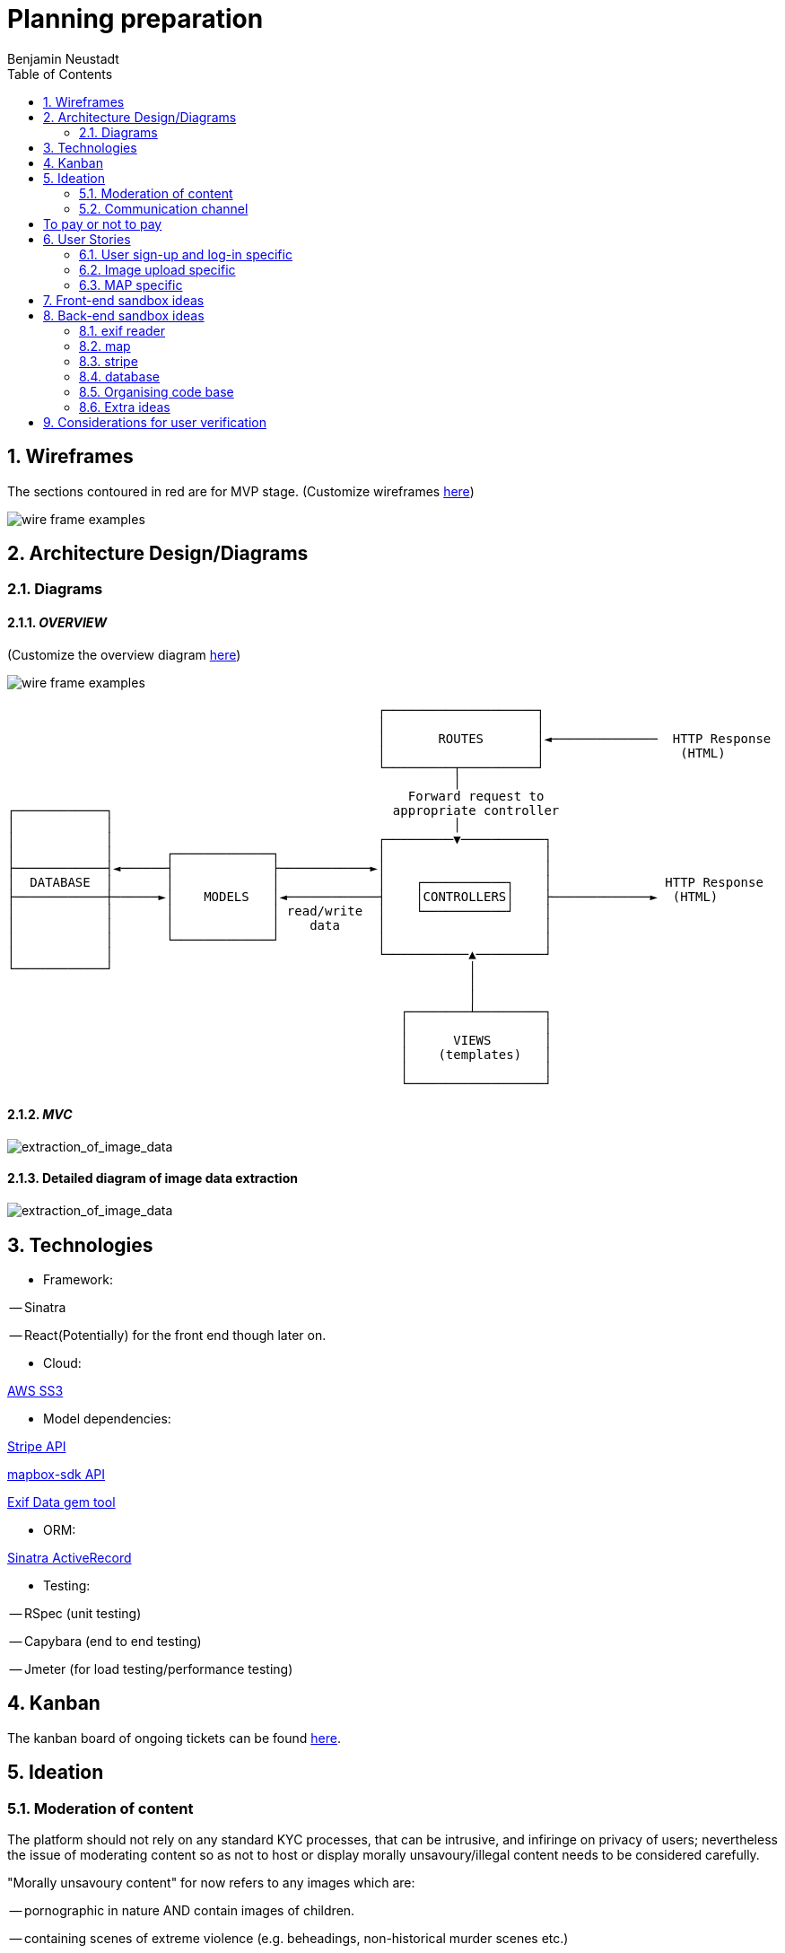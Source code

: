 = Planning preparation
Benjamin Neustadt
:copyright: © 2023
:doctype: article
:experimental:
:header_footer: true
:icons: font
:listing-caption: Listing
:sectnums:
:source-language: txt
:sourcedir: assets
:imagesdir: ./assets/
:toc: right
:source-linenums-option: true
:source-highlighter: highlightjs
:highlightjsdir: highlight
// URLS
:url-wireframes: https://wireframepro.mockflow.com/editor.jsp?editor=on&spaceid=MOZ46Ouzcpb&bgcolor=white&perm=Create&pcompany=C9881467f77ac4751b2d1ef58bcf56e59&ptitle=Wireframe&store=yes&category=M8109b08cbb31f7575d869e0b164269401681294000748&projectid=MBVd44JDHh&publicid=d654da6faaa443dcaba282d34c933800#/page/D8bc39e504612c1a86f93aa4f7e5d2a26
:url-overview-diagram: https://excalidraw.com/#json=GH7CZ3NhDmWhV6MNrjncB,FYbKdFNGDrUQs08N7TisMA

:url-sinatra-activerecord: https://github.com/sinatra-activerecord/sinatra-activerecord
:url-exifdata: https://github.com/tonytonyjan/exif
:url-aws-sdk-ruby: https://github.com/aws/aws-sdk-ruby
:url-mapbox-sdk: https://github.com/mapbox/mapbox-sdk-rb
:url-stripe: https://github.com/stripe/stripe-ruby

:url-trello: https://trello.com/invite/b/Js1UqM3L/ATTI4bdd78d080eb479a99c58b9ee1c909cd9CB7EED8/ticket-board

== Wireframes

The sections contoured in red are for MVP stage.
(Customize wireframes {url-wireframes}[here])

image::wireframe.png[wire frame examples]

== Architecture Design/Diagrams

=== Diagrams

==== _OVERVIEW_
(Customize the overview diagram {url-overview-diagram}[here])

image::overview_diagram.png[wire frame examples]

                                                      ┌────────────────────┐
                                                      │                    │
                                                      │       ROUTES       │◄──────────────  HTTP Response
                                                      │                    │                  (HTML)
                                                      └─────────┬──────────┘
                                                                │
                                                          Forward request to
     ┌────────────┐                                     appropriate controller
     │            │                                             │
     │            │                                   ┌─────────▼───────────┐
     │            │       ┌─────────────┐             │                     │
     ├────────────┤◄──────┤             ├────────────►│                     │
     │  DATABASE  │       │             │             │    ┌───────────┐    │               HTTP Response
     ├────────────┼──────►│    MODELS   │◄────────────┤    │CONTROLLERS│    ├─────────────►  (HTML)
     │            │       │             │ read/write  │    └───────────┘    │
     │            │       │             │    data     │                     │
     │            │       └─────────────┘             │                     │
     │            │                                   └───────────▲─────────┘
     └────────────┘                                               │
                                                                  │
                                                                  │
                                                         ┌────────┴─────────┐
                                                         │                  │
                                                         │      VIEWS       │
                                                         │    (templates)   │
                                                         │                  │
                                                         └──────────────────┘

==== _MVC_ 

image::MVC_diagram.png[extraction_of_image_data]

==== Detailed diagram of image data extraction

image::image_extraction_with_metadata.png[extraction_of_image_data]

== Technologies

- Framework:

-- Sinatra

-- React(Potentially) for the front end though later on.

- Cloud:

{url-aws-sdk-ruby}[AWS SS3]

- Model dependencies:

{url-stripe}[Stripe API]

{url-mapbox-sdk}[mapbox-sdk API] 

{url-exifdata}[Exif Data gem tool]

- ORM: 

{url-sinatra-activerecord}[Sinatra ActiveRecord]

- Testing:

-- RSpec (unit testing)

-- Capybara (end to end testing)

-- Jmeter (for load testing/performance testing)

== Kanban

The kanban board of ongoing tickets can be found {url-trello}[here].

== Ideation

=== Moderation of content

The platform should not rely on any standard KYC processes, that can be
intrusive, and infiringe on privacy of users; nevertheless the issue of
moderating content so as not to host or display morally unsavoury/illegal
content needs to be considered carefully.

"Morally unsavoury content" for now refers to any images which are:

-- pornographic in nature AND contain images of children.

-- containing scenes of extreme violence (e.g. beheadings, non-historical murder scenes etc.)

-- documents that immediately identify any persons who does not hold a position of political authority

The terms are currently vague, though will need to be discussed in greater detail.

In order to not burden one person with the onus of moderating what does and does not constitue a moral transgression according to the rules of the site,
but also to not give one person the power to determine what can and cannot be seen the responsibility should be a collective one. 

==== Sponsorhip link

Therefore, as a temporary solution, users will need to be invited by other users onto the site.
If one person posts anything that transgresses the rules, then two people are banned, the person committing the offence, along with their sponsor.

==== Jury service

If the site begins to host many users, then when content is flagged, members of the collective will be called on to immediately serve in a sort of randomised jury service.
If 100 members are on the site, then 10 users will be shown the image and asked to 'Yay' or 'Nay'.
50% vote either way is required to take action from thereon.
If a draw, another is made of randomised users.

The users should not be subscribers to the person whose content is under review, as this would naturally instill a bias.

If it is 'Nay', a grace period of 20 days is given for the user to appeal to another jury call, before the users profile is deleted.

During the appeal period, and from the moment of flagging, the image in question is obfuscated, but not deleted from the database.


This system will need to be thought through in greater detail.

If the rules are defined well enough, then rather than asking 'Yay' or 'Nay', then it may be easier to ask the jury member:
"Does the following image infringe on the premise of the following rule: Must not depict an image of a child in a sexual context?"
OR
"Does the following image infringe on the premise of the following rule: Must not promote the exclusion or violence towards a person on the basis of their physical appearance?"

If the person that flags the image as infringment reports more than 3 images, that all are deemed 'Yay' by a wider group of deliberators, the reporter is deleted instead.

A qualifying jury member is only someone who is a contributor to the platform. (i.e. hosts a group, hosts images or content online for others to see).
A contributor is someone who has participated in activity, either in sending messages to other users (be they private or public).

=== Communication channel

The wed application should promote free movement and communication of users whether they are on this platform or others.
Therefore, the chat should be federated, so that users can send messages to their friends and colleagues on other platforms.

[insert details on the federated stuff here from convo with KOTP]

== To pay or not to pay

Dependent on the desired outcome, it might be an idea to consider users paying a monthly subscription fee in order to have their images hosted.
The reasonining is simple, hosting images online securely is not free
- as an example there isn't anywhere I can think of where you can go and dump a bag of your belongings and expect them to remain unscathed, unborrowed, unused if you leave them overnight.
Ultimately the same will apply to the internet.


== User Stories

=== User sign-up and log-in specific

----
As a user
So that I can use Folio
I need to be able to sign-up
----

----
As a user
So that I can start a Folio session
I need to be able to log-in
----

----
As a user
So that I can finish a Folio session
I need to be able to log-out
----

----
As a user
So that I can cancel my account
I need to be able to delete my Folio account and content
----

----
As a user
So that I can cancel my account with certainty
I need to be asked to confirm deletion of my account
----

=== Image upload specific

----
As a user
So that I can post content to my profile
I need to be able to upload images
----

----
As a user
So that I can be sure my upload worked
I need to be given confirmation that the image was uploaded
----

----
As a user
So that I can post content to my profile with context
I need to be able to write a caption with the content
----

----
As a user
So that I can post content to my profile with context
I need to be able to choose data is displayed alongside the caption (i.e. date)
----

----
As a user
So that I can view content 
I need to be able to view content I have uploaded
----

----
As a user
So that I can change my mind
I need to be able to modify the caption or details of content I have uploaded
----

----
As a user
So that I can change my mind on what I show
I need to be able to delete content that I uploaded previously
----

----
As a user
So that I can view content with time relevant context
I need to be able to view content by order of upload
----

----
As a user
So that I can build a community
I need to be able to subscribe to other users
----

----
As a user
So that I can maintain a community and relations
I need to be able to be able to communicate with other users via chat
----

----
As a user
So that the interface resonates with me
I need to be able to customize my own profile (EG: colours, banner)
----

===  MAP specific

----
As a user
So that I can view content with geographical context
I need to be able to view content I have uploaded on the map
----

----
As a user
So that I can search for images within a location
I need to be able to hone my search for images that I am searching for
----

== Front-end sandbox ideas

A submit button that wont let you click it unless the content is inserted
https://github.com/Jaay06/fun-form-validation.git

Using bootstrap for the navbar styling: https://getbootstrap.com/docs/4.0/components/navs/#tabs
Same as above: https://getbootstrap.com/docs/4.0/components/navs/#javascript-behavior <<< used this one


Detecting the browser's theme with CSS media query prefers-color-scheme:
https://medium.com/batary/detecting-the-browsers-theme-with-css-media-query-prefers-color-scheme-268456478b63

== Back-end sandbox ideas
https://github.com/maxjustus/sinatra-authentication
https://github.com/jeremyevans/rodauth

Why use puma over webrick? https://stackoverflow.com/a/49674630

=== exif reader

the fastest one:
https://github.com/tonytonyjan/exif <-(used this one)

mini exif:
https://github.com/janfri/mini_exiftool

Exif Reader:
https://remvee.github.io/exifr/

https://github.com/remvee/exifr

https://exiftool.org/

https://github.com/minimagick/minimagick

=== map

https://github.com/ankane/mapkick

Tutorial:
https://www.youtube.com/watch?v=FEj0cJqgcRs

=== stripe

https://github.com/stripe/stripe-ruby

=== database

https://hevodata.com/learn/sqlite-vs-postgresql/#speed

Deleting from the s3 bucket:

https://stackoverflow.com/questions/27421972/unable-to-delete-file-from-amazon-s3-using-ruby-script

=== Organising code base

Consider Sinatra partials gem: https://github.com/yb66/Sinatra-Partial

https://github.com/rubyconfig/config

=== Extra ideas

Integrate the V&A collection:

Users can browse throught the collection and add items to their favourites...encouraging engagement with the museums collection in an interative way...

The users favourites collection gets added to a map, according to the location it was produced, emphasising the diversity of the museums collection

Users can search for items according to their interests...


## Considerations for user verification
1. In the email you will have some call to action. Be mindful of the ways in which that call to action can interact with the server
      1. anchors are only able to make GET requests
      2. Maybe you can embed a form in the email, but you'll have to confirm if this is allowed in an email
      3. The URL (the protocol, host and port) of your server needs to be known ahead of time so that when the email reader
            interacts with the call to action it can be routed properly
2. Sending emails takes a long time. This is why ActionMailer exists in Rails, and tpyically emails are passed over to ActiveJob.
      The idea being that you want to seperate request handling and sending emails.
3. The URL that handles the call to action for verification must be secure. Otherwise it's useless because anyone can call it
      1. You need a way to ensure that the URL is unique in some way 
